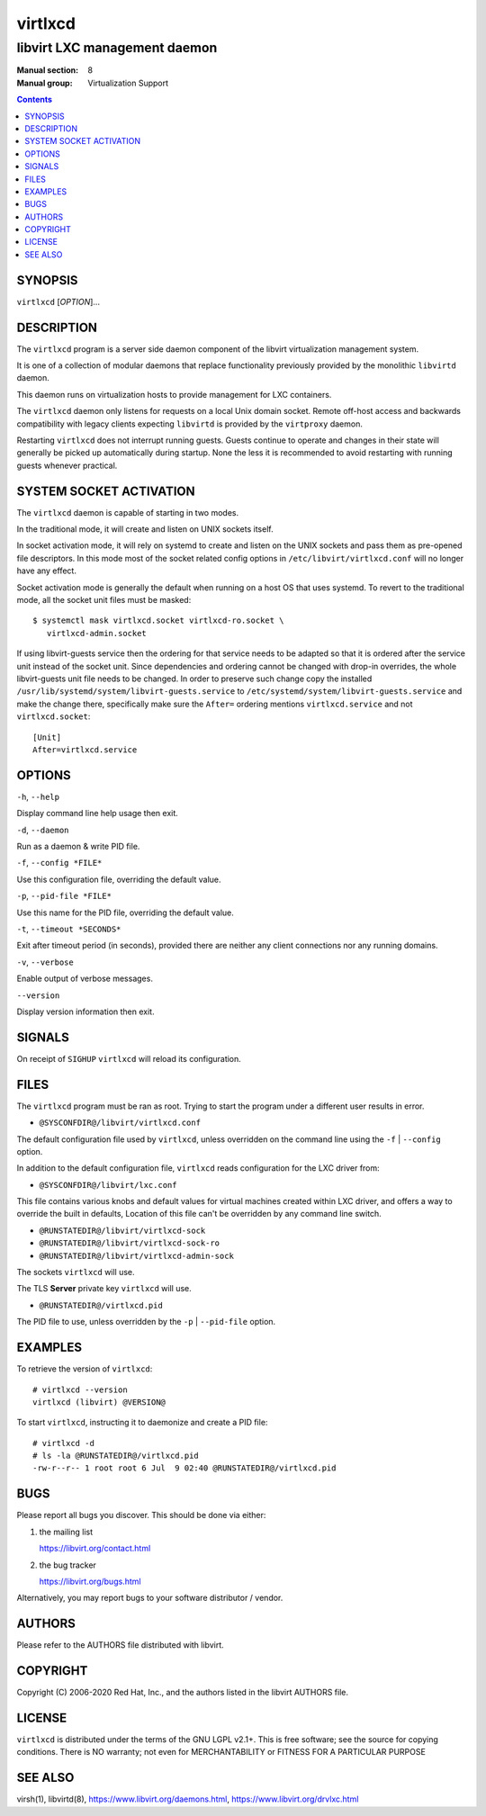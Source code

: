 ========
virtlxcd
========

------------------------------
libvirt LXC management daemon
------------------------------

:Manual section: 8
:Manual group: Virtualization Support

.. contents::

SYNOPSIS
========

``virtlxcd`` [*OPTION*]...


DESCRIPTION
===========

The ``virtlxcd`` program is a server side daemon component of the libvirt
virtualization management system.

It is one of a collection of modular daemons that replace functionality
previously provided by the monolithic ``libvirtd`` daemon.

This daemon runs on virtualization hosts to provide management for LXC
containers.

The ``virtlxcd`` daemon only listens for requests on a local Unix domain
socket. Remote off-host access and backwards compatibility with legacy
clients expecting ``libvirtd`` is provided by the ``virtproxy`` daemon.

Restarting ``virtlxcd`` does not interrupt running guests. Guests continue to
operate and changes in their state will generally be picked up automatically
during startup. None the less it is recommended to avoid restarting with
running guests whenever practical.


SYSTEM SOCKET ACTIVATION
========================

The ``virtlxcd`` daemon is capable of starting in two modes.

In the traditional mode, it will create and listen on UNIX sockets itself.

In socket activation mode, it will rely on systemd to create and listen
on the UNIX sockets and pass them as pre-opened file descriptors. In this
mode most of the socket related config options in
``/etc/libvirt/virtlxcd.conf`` will no longer have any effect.

Socket activation mode is generally the default when running on a host
OS that uses systemd. To revert to the traditional mode, all the socket
unit files must be masked:

::

   $ systemctl mask virtlxcd.socket virtlxcd-ro.socket \
      virtlxcd-admin.socket

If using libvirt-guests service then the ordering for that service needs to be
adapted so that it is ordered after the service unit instead of the socket unit.
Since dependencies and ordering cannot be changed with drop-in overrides, the
whole libvirt-guests unit file needs to be changed.  In order to preserve such
change copy the installed ``/usr/lib/systemd/system/libvirt-guests.service`` to
``/etc/systemd/system/libvirt-guests.service`` and make the change there,
specifically make sure the ``After=`` ordering mentions ``virtlxcd.service`` and
not ``virtlxcd.socket``:

::

   [Unit]
   After=virtlxcd.service


OPTIONS
=======

``-h``, ``--help``

Display command line help usage then exit.

``-d``, ``--daemon``

Run as a daemon & write PID file.

``-f``, ``--config *FILE*``

Use this configuration file, overriding the default value.

``-p``, ``--pid-file *FILE*``

Use this name for the PID file, overriding the default value.

``-t``, ``--timeout *SECONDS*``

Exit after timeout period (in seconds), provided there are neither any client
connections nor any running domains.

``-v``, ``--verbose``

Enable output of verbose messages.

``--version``

Display version information then exit.


SIGNALS
=======

On receipt of ``SIGHUP`` ``virtlxcd`` will reload its configuration.


FILES
=====

The ``virtlxcd`` program must be ran as root. Trying to start the program under
a different user results in error.

* ``@SYSCONFDIR@/libvirt/virtlxcd.conf``

The default configuration file used by ``virtlxcd``, unless overridden on the
command line using the ``-f`` | ``--config`` option.

In addition to the default configuration file, ``virtlxcd`` reads
configuration for the LXC driver from:

* ``@SYSCONFDIR@/libvirt/lxc.conf``

This file contains various knobs and default values for virtual machines
created within LXC driver, and offers a way to override the built in defaults,
Location of this file can't be overridden by any command line switch.

* ``@RUNSTATEDIR@/libvirt/virtlxcd-sock``
* ``@RUNSTATEDIR@/libvirt/virtlxcd-sock-ro``
* ``@RUNSTATEDIR@/libvirt/virtlxcd-admin-sock``

The sockets ``virtlxcd`` will use.

The TLS **Server** private key ``virtlxcd`` will use.

* ``@RUNSTATEDIR@/virtlxcd.pid``

The PID file to use, unless overridden by the ``-p`` | ``--pid-file`` option.


EXAMPLES
========

To retrieve the version of ``virtlxcd``:

::

  # virtlxcd --version
  virtlxcd (libvirt) @VERSION@


To start ``virtlxcd``, instructing it to daemonize and create a PID file:

::

  # virtlxcd -d
  # ls -la @RUNSTATEDIR@/virtlxcd.pid
  -rw-r--r-- 1 root root 6 Jul  9 02:40 @RUNSTATEDIR@/virtlxcd.pid


BUGS
====

Please report all bugs you discover.  This should be done via either:

#. the mailing list

   `https://libvirt.org/contact.html <https://libvirt.org/contact.html>`_

#. the bug tracker

   `https://libvirt.org/bugs.html <https://libvirt.org/bugs.html>`_

Alternatively, you may report bugs to your software distributor / vendor.


AUTHORS
=======

Please refer to the AUTHORS file distributed with libvirt.


COPYRIGHT
=========

Copyright (C) 2006-2020 Red Hat, Inc., and the authors listed in the
libvirt AUTHORS file.


LICENSE
=======

``virtlxcd`` is distributed under the terms of the GNU LGPL v2.1+.
This is free software; see the source for copying conditions. There
is NO warranty; not even for MERCHANTABILITY or FITNESS FOR A PARTICULAR
PURPOSE


SEE ALSO
========

virsh(1), libvirtd(8),
`https://www.libvirt.org/daemons.html <https://www.libvirt.org/daemons.html>`_,
`https://www.libvirt.org/drvlxc.html <https://www.libvirt.org/drvlxc.html>`_
